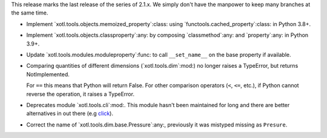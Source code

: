 This release marks the last release of the series of 2.1.x.  We simply don't
have the manpower to keep many branches at the same time.

- Implement `xotl.tools.objects.memoized_property`:class: using
  `functools.cached_property`:class: in Python 3.8+.

- Implement `xotl.tools.objects.classproperty`:any: by composing
  `classmethod`:any: and `property`:any: in Python 3.9+.

- Update `xotl.tools.modules.moduleproperty`:func: to call ``__set_name__`` on
  the base property if available.

- Comparing quantities of different dimensions (`xotl.tools.dim`:mod:) no
  longer raises a TypeError, but returns NotImplemented.

  For ``==`` this means that Python will return False.  For other comparison
  operators (``<``, ``<=``, etc.), if Python cannot reverse the operation, it
  raises a TypeError.

- Deprecates module `xotl.tools.cli`:mod:.  This module hasn't been maintained
  for long and there are better alternatives in out there (e.g click_).

- Correct the name of `xotl.tools.dim.base.Pressure`:any:, previously it was
  mistyped missing as ``Presure``.

.. _click: https://click.palletsprojects.com/
